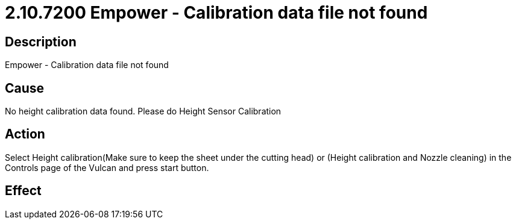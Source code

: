 = 2.10.7200 Empower - Calibration data file not found
:imagesdir: img

== Description
Empower - Calibration data file not found

== CauseNo height calibration data found. 
Please do Height Sensor Calibration

== ActionSelect Height calibration(Make sure to keep the sheet under the cutting head) or (Height calibration and Nozzle cleaning) in the Controls page of the Vulcan and press start button.
 

== Effect
 


